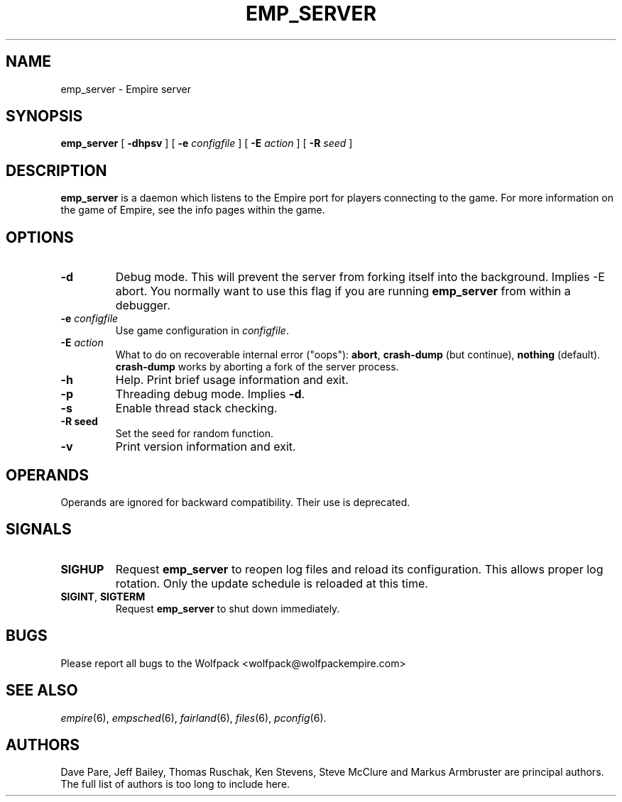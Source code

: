 .TH EMP_SERVER 6
.\" Note: Options specific to the native Windows port are suppressed
.\" unless you format with non-zero number register w, e.g. by
.\" supplying -rw1 to nroff.
.SH NAME
emp_server \- Empire server
.SH SYNOPSIS
.B emp_server
[
.B \-dhpsv
]
[
.BI \-e " configfile"
]
[
.BI \-E " action"
]
[
.BI \-R " seed"
]
.if \nw \{\
.br
.B emp_server
[
.B \-i
|
.BI \-I " service-name"
]
[
.BI \-e " configfile"
]
.br
.B emp_server
[
.B \-u
|
.BI \-U " service-name"
]\}
.SH DESCRIPTION
.B emp_server
is a daemon which listens to the Empire port for players connecting to
the game.  For more information on the game of Empire, see the info
pages within the game.
.SH OPTIONS
.TP
.B \-d
Debug mode.  This will prevent the server from forking itself into the
background.  Implies -E abort.  You normally want to use this flag if
you are running
.B emp_server
from within a debugger.
.TP
.BI \-e " configfile"
Use game configuration in \fIconfigfile\fR.
.TP
.BI \-E " action"
What to do on recoverable internal error ("oops"): \fBabort\fP,
\fBcrash\-dump\fP (but continue), \fBnothing\fP (default).
.ie \nw \fBcrash-dump\fP is not implemented for Windows.
.el \fBcrash-dump\fP works by aborting a fork of the server process.
.TP
.B \-h
Help.  Print brief usage information and exit.
.if \nw \{\
.TP
.B \-i
Install as a Windows Service called "Empire Server".
.TP
.BI \-I " service-name"
Install as a Windows Service with the specified name.\}
.TP
.B \-p
Threading debug mode.  Implies \fB-d\fR.
.if \nw \{\
.TP
.B \-u
Uninstall the Windows Service called "Empire Server".
.TP
.BI \-U " service-name"
Uninstall the Windows Service with the specified name.\}
.TP
.B \-s
Enable thread stack checking.
.TP
.B \-R " seed"
Set the seed for random function.
.TP
.B \-v
Print version information and exit.
.SH OPERANDS
Operands are ignored for backward compatibility.  Their use is
deprecated.
.if !\nw \{
.SH SIGNALS
.TP
.B SIGHUP
Request
.B emp_server
to reopen log files and reload its configuration.  This allows proper
log rotation.  Only the update schedule is reloaded at this time.
.TP
.BR SIGINT ", " SIGTERM
Request
.B emp_server
to shut down immediately.
\}
.if \nw \{
.SH RESTRICTIONS
When using the service control manager (Services Window), the start
parameters are not processed.  The only parameters processed are the
ones supplied during service installation.  To modify the startup
parameters, you must remove the service and reinstall the service.\}
.SH BUGS
Please report all bugs to the Wolfpack <wolfpack@wolfpackempire.com>
.SH "SEE ALSO"
\fIempire\fR(6), \fIempsched\fR(6), \fIfairland\fR(6), \fIfiles\fR(6),
\fIpconfig\fR(6).
.SH AUTHORS
Dave Pare, Jeff Bailey, Thomas Ruschak, Ken Stevens, Steve McClure and
Markus Armbruster are principal authors.  The full list of authors is
too long to include here.
